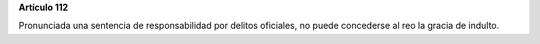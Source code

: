 **Artículo 112**

Pronunciada una sentencia de responsabilidad por delitos oficiales, no
puede concederse al reo la gracia de indulto.
